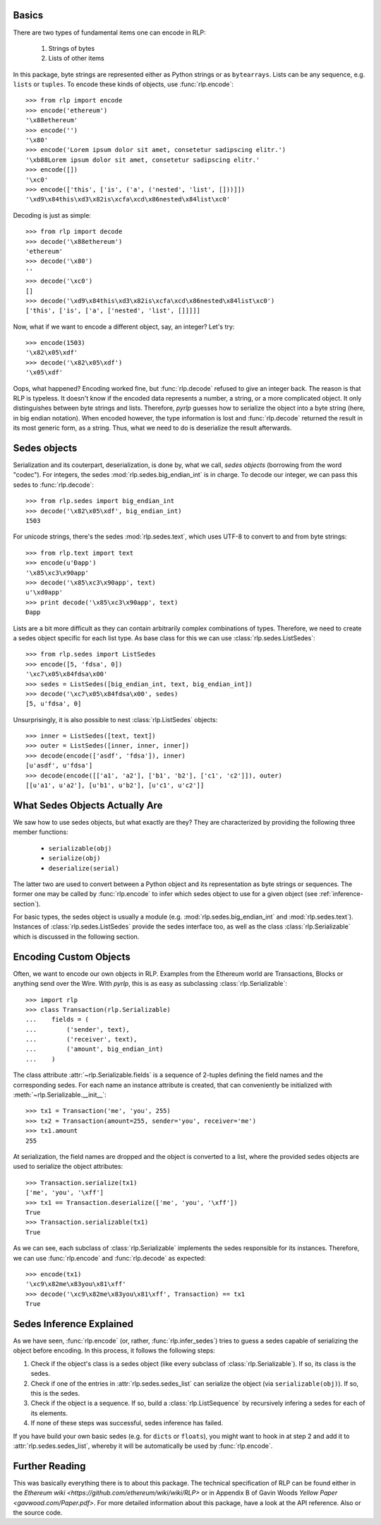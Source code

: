 Basics
------

There are two types of fundamental items one can encode in RLP:

    1) Strings of bytes
    2) Lists of other items

In this package, byte strings are represented either as Python strings or as
``bytearrays``. Lists can be any sequence, e.g. ``lists`` or ``tuples``. To
encode these kinds of objects, use :func:`rlp.encode`::

    >>> from rlp import encode
    >>> encode('ethereum')
    '\x88ethereum'
    >>> encode('')
    '\x80'
    >>> encode('Lorem ipsum dolor sit amet, consetetur sadipscing elitr.')
    '\xb88Lorem ipsum dolor sit amet, consetetur sadipscing elitr.'
    >>> encode([])
    '\xc0'
    >>> encode(['this', ['is', ('a', ('nested', 'list', []))]]) 
    '\xd9\x84this\xd3\x82is\xcfa\xcd\x86nested\x84list\xc0'


Decoding is just as simple::

    >>> from rlp import decode
    >>> decode('\x88ethereum')
    'ethereum'
    >>> decode('\x80')
    ''
    >>> decode('\xc0')
    []
    >>> decode('\xd9\x84this\xd3\x82is\xcfa\xcd\x86nested\x84list\xc0')
    ['this', ['is', ['a', ['nested', 'list', []]]]]


Now, what if we want to encode a different object, say, an integer? Let's try::

    >>> encode(1503)
    '\x82\x05\xdf'
    >>> decode('\x82\x05\xdf')
    '\x05\xdf'


Oops, what happened? Encoding worked fine, but :func:`rlp.decode` refused to
give an integer back. The reason is that RLP is typeless. It doesn't know if the
encoded data represents a number, a string, or a more complicated object. It
only distinguishes between byte strings and lists. Therefore, *pyrlp* guesses
how to serialize the object into a byte string (here, in big endian notation).
When encoded however, the type information is lost and :func:`rlp.decode`
returned the result in its most generic form, as a string. Thus, what we need
to do is deserialize the result afterwards.


Sedes objects
-------------

Serialization and its couterpart, deserialization, is done by, what we call,
*sedes objects* (borrowing from the word "codec"). For integers, the sedes
:mod:`rlp.sedes.big_endian_int` is in charge. To decode our integer, we can
pass this sedes to :func:`rlp.decode`::

    >>> from rlp.sedes import big_endian_int
    >>> decode('\x82\x05\xdf', big_endian_int)
    1503


For unicode strings, there's the sedes :mod:`rlp.sedes.text`, which uses UTF-8
to convert to and from byte strings::

    >>> from rlp.text import text
    >>> encode(u'Ðapp')
    '\x85\xc3\x90app'
    >>> decode('\x85\xc3\x90app', text)
    u'\xd0app'
    >>> print decode('\x85\xc3\x90app', text)
    Ðapp


Lists are a bit more difficult as they can contain arbitrarily complex
combinations of types. Therefore, we need to create a sedes object specific for
each list type. As base class for this we can use
:class:`rlp.sedes.ListSedes`::

    >>> from rlp.sedes import ListSedes
    >>> encode([5, 'fdsa', 0])
    '\xc7\x05\x84fdsa\x00'
    >>> sedes = ListSedes([big_endian_int, text, big_endian_int])
    >>> decode('\xc7\x05\x84fdsa\x00', sedes)
    [5, u'fdsa', 0]


Unsurprisingly, it is also possible to nest :class:`rlp.ListSedes` objects::

    >>> inner = ListSedes([text, text])
    >>> outer = ListSedes([inner, inner, inner])
    >>> decode(encode(['asdf', 'fdsa']), inner)
    [u'asdf', u'fdsa']
    >>> decode(encode([['a1', 'a2'], ['b1', 'b2'], ['c1', 'c2']]), outer)
    [[u'a1', u'a2'], [u'b1', u'b2'], [u'c1', u'c2']]


What Sedes Objects Actually Are
-------------------------------

We saw how to use sedes objects, but what exactly are they? They are
characterized by providing the following three member functions:

    - ``serializable(obj)``
    - ``serialize(obj)``
    - ``deserialize(serial)``

The latter two are used to convert between a Python object and its
representation as byte strings or sequences. The former one may be called by
:func:`rlp.encode` to infer which sedes object to use for a given object (see
:ref:`inference-section`).

For basic types, the sedes object is usually a module (e.g.
:mod:`rlp.sedes.big_endian_int` and :mod:`rlp.sedes.text`). Instances of
:class:`rlp.sedes.ListSedes` provide the sedes interface too, as well as the
class :class:`rlp.Serializable` which is discussed in the following section.


Encoding Custom Objects
-----------------------

Often, we want to encode our own objects in RLP. Examples from the Ethereum
world are Transactions, Blocks or anything send over the Wire. With *pyrlp*,
this is as easy as subclassing :class:`rlp.Serializable`::

    >>> import rlp
    >>> class Transaction(rlp.Serializable)
    ...    fields = (
    ...        ('sender', text),
    ...        ('receiver', text),
    ...        ('amount', big_endian_int)
    ...    )


The class attribute :attr:`~rlp.Serializable.fields` is a sequence of 2-tuples
defining the field names and the corresponding sedes. For each name an instance
attribute is created, that can conveniently be initialized with
:meth:`~rlp.Serializable.__init__`::

    >>> tx1 = Transaction('me', 'you', 255)
    >>> tx2 = Transaction(amount=255, sender='you', receiver='me')
    >>> tx1.amount
    255


At serialization, the field names are dropped and the object is converted to a
list, where the provided sedes objects are used to serialize the object
attributes::

    >>> Transaction.serialize(tx1)
    ['me', 'you', '\xff']
    >>> tx1 == Transaction.deserialize(['me', 'you', '\xff'])
    True
    >>> Transaction.serializable(tx1)
    True


As we can see, each subclass of :class:`rlp.Serializable` implements the sedes
responsible for its instances. Therefore, we can use :func:`rlp.encode` and
:func:`rlp.decode` as expected::

    >>> encode(tx1)
    '\xc9\x82me\x83you\x81\xff'
    >>> decode('\xc9\x82me\x83you\x81\xff', Transaction) == tx1
    True


.. _inference-section:

Sedes Inference Explained
-------------------------

As we have seen, :func:`rlp.encode` (or, rather, :func:`rlp.infer_sedes`)
tries to guess a sedes capable of serializing the object before encoding. In
this process, it follows the following steps:

1) Check if the object's class is a sedes object (like every subclass of
   :class:`rlp.Serializable`). If so, its class is the sedes.
2) Check if one of the entries in :attr:`rlp.sedes.sedes_list` can serialize
   the object (via ``serializable(obj)``). If so, this is the sedes.
3) Check if the object is a sequence. If so, build a :class:`rlp.ListSequence`
   by recursively infering a sedes for each of its elements.
4) If none of these steps was successful, sedes inference has failed.

If you have build your own basic sedes (e.g. for ``dicts`` or ``floats``), you
might want to hook in at step 2 and add it to :attr:`rlp.sedes.sedes_list`,
whereby it will be automatically be used by :func:`rlp.encode`.


Further Reading
---------------

This was basically everything there is to about this package. The technical
specification of RLP can be found either in the
`Ethereum wiki <https://github.com/ethereum/wiki/wiki/RLP>` or in Appendix B of
Gavin Woods `Yellow Paper <gavwood.com/Paper.pdf>`. For more detailed
information about this package, have a look at the API reference. Also or the
source code.

